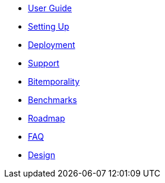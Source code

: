 * <<user_guide.adoc#,User Guide>>
* <<setup.adoc#,Setting Up>>
* <<deployment.adoc#,Deployment>>
* <<support.adoc#,Support>>
* <<bitemp.adoc#,Bitemporality>>
* <<benchmarks.adoc#,Benchmarks>>
* <<roadmap.adoc#,Roadmap>>
* <<faq.adoc#,FAQ>>
* <<design.adoc#,Design>>

